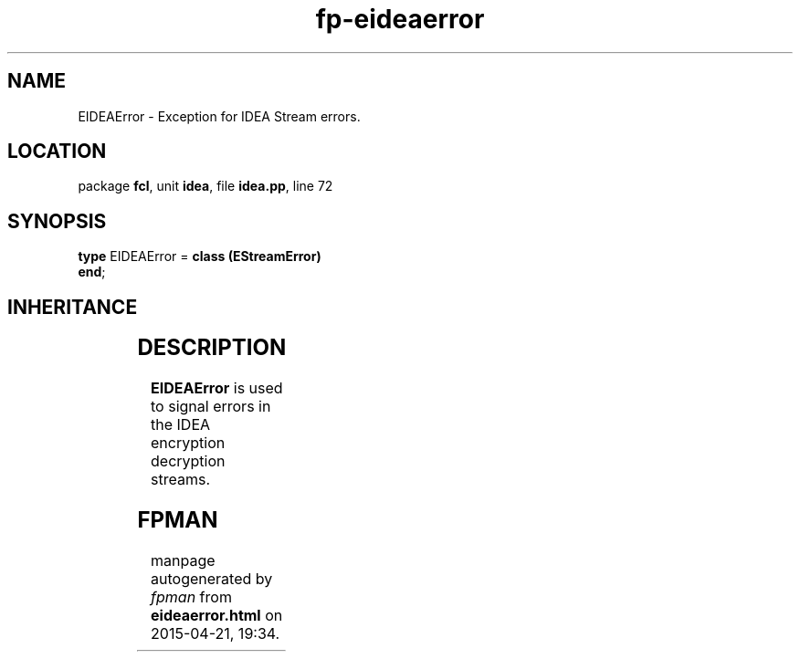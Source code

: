 .\" file autogenerated by fpman
.TH "fp-eideaerror" 3 "2014-03-14" "fpman" "Free Pascal Programmer's Manual"
.SH NAME
EIDEAError - Exception for IDEA Stream errors.
.SH LOCATION
package \fBfcl\fR, unit \fBidea\fR, file \fBidea.pp\fR, line 72
.SH SYNOPSIS
\fBtype\fR EIDEAError = \fBclass (EStreamError)\fR
.br
\fBend\fR;
.SH INHERITANCE
.TS
l l
l l
l l
l l.
\fBEIDEAError\fR	Exception for IDEA Stream errors.
\fBEStreamError\fR	
\fBException\fR	
\fBTObject\fR	
.TE
.SH DESCRIPTION
\fBEIDEAError\fR is used to signal errors in the IDEA encryption decryption streams.


.SH FPMAN
manpage autogenerated by \fIfpman\fR from \fBeideaerror.html\fR on 2015-04-21, 19:34.

